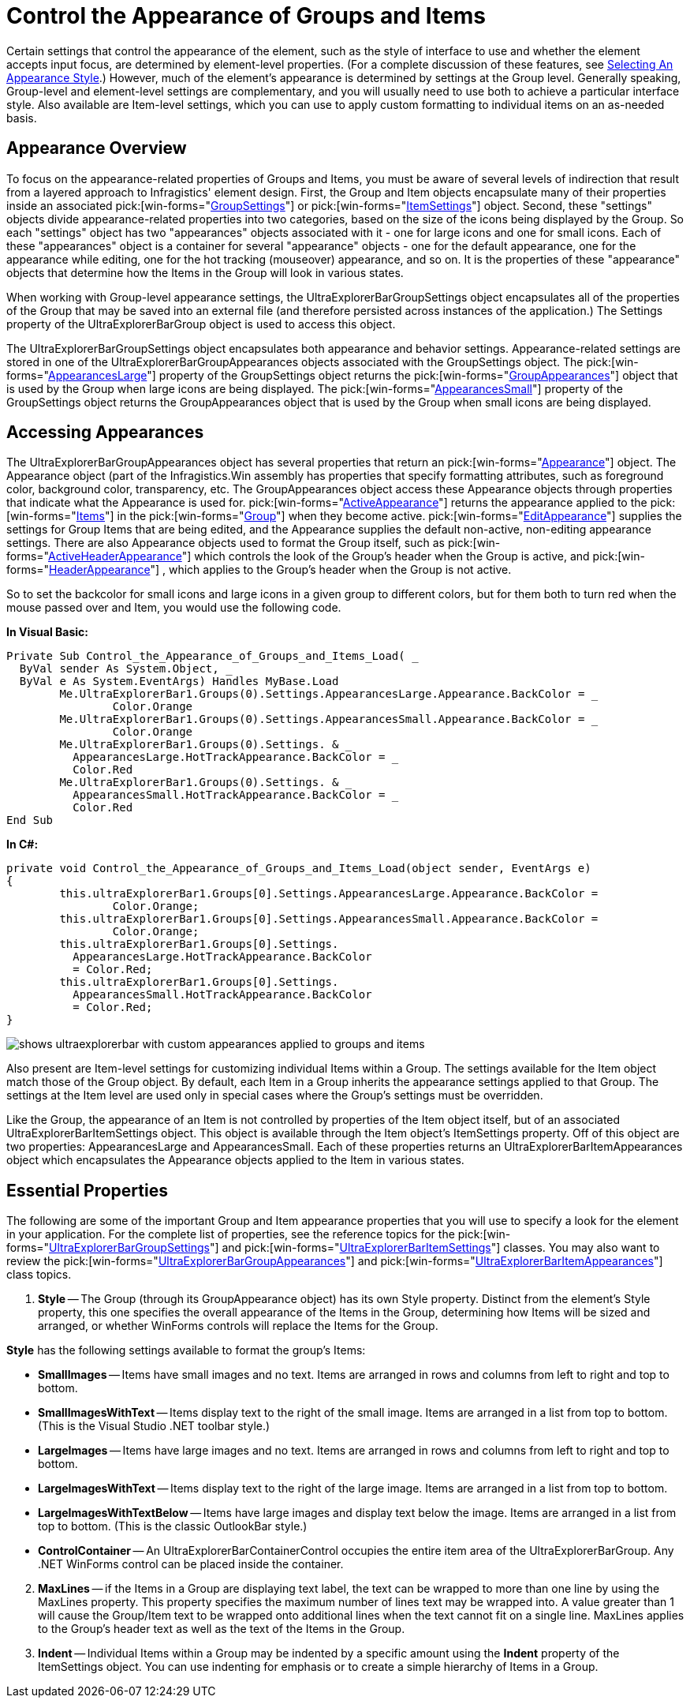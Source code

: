 ﻿////

|metadata|
{
    "name": "winexplorerbar-control-the-appearance-of-groups-and-items",
    "controlName": ["WinExplorerBar"],
    "tags": ["Styling","Theming"],
    "guid": "{D6DFF960-4912-466D-BCB8-9910334A1561}",  
    "buildFlags": [],
    "createdOn": "2005-07-07T00:00:00Z"
}
|metadata|
////

= Control the Appearance of Groups and Items

Certain settings that control the appearance of the element, such as the style of interface to use and whether the element accepts input focus, are determined by element-level properties. (For a complete discussion of these features, see link:winexplorerbar-select-an-appearance-style.html[Selecting An Appearance Style].) However, much of the element's appearance is determined by settings at the Group level. Generally speaking, Group-level and element-level settings are complementary, and you will usually need to use both to achieve a particular interface style. Also available are Item-level settings, which you can use to apply custom formatting to individual items on an as-needed basis.

[[overview]]

== Appearance Overview

To focus on the appearance-related properties of Groups and Items, you must be aware of several levels of indirection that result from a layered approach to Infragistics' element design. First, the Group and Item objects encapsulate many of their properties inside an associated  pick:[win-forms="link:{ApiPlatform}win.ultrawinexplorerbar{ApiVersion}~infragistics.win.ultrawinexplorerbar.ultraexplorerbargroupsettings.html[GroupSettings]"]  or  pick:[win-forms="link:{ApiPlatform}win.ultrawinexplorerbar{ApiVersion}~infragistics.win.ultrawinexplorerbar.ultraexplorerbaritemsettings.html[ItemSettings]"]  object. Second, these "settings" objects divide appearance-related properties into two categories, based on the size of the icons being displayed by the Group. So each "settings" object has two "appearances" objects associated with it - one for large icons and one for small icons. Each of these "appearances" object is a container for several "appearance" objects - one for the default appearance, one for the appearance while editing, one for the hot tracking (mouseover) appearance, and so on. It is the properties of these "appearance" objects that determine how the Items in the Group will look in various states.

When working with Group-level appearance settings, the UltraExplorerBarGroupSettings object encapsulates all of the properties of the Group that may be saved into an external file (and therefore persisted across instances of the application.) The Settings property of the UltraExplorerBarGroup object is used to access this object.

The UltraExplorerBarGroupSettings object encapsulates both appearance and behavior settings. Appearance-related settings are stored in one of the UltraExplorerBarGroupAppearances objects associated with the GroupSettings object. The  pick:[win-forms="link:{ApiPlatform}win.ultrawinexplorerbar{ApiVersion}~infragistics.win.ultrawinexplorerbar.ultraexplorerbargroupsettings~appearanceslarge.html[AppearancesLarge]"]  property of the GroupSettings object returns the  pick:[win-forms="link:{ApiPlatform}win.ultrawinexplorerbar{ApiVersion}~infragistics.win.ultrawinexplorerbar.ultraexplorerbargroupappearances.html[GroupAppearances]"]  object that is used by the Group when large icons are being displayed. The  pick:[win-forms="link:{ApiPlatform}win.ultrawinexplorerbar{ApiVersion}~infragistics.win.ultrawinexplorerbar.ultraexplorerbargroupsettings~appearancessmall.html[AppearancesSmall]"]  property of the GroupSettings object returns the GroupAppearances object that is used by the Group when small icons are being displayed.

[[accessing]]

== Accessing Appearances

The UltraExplorerBarGroupAppearances object has several properties that return an  pick:[win-forms="link:{ApiPlatform}win{ApiVersion}~infragistics.win.appearance.html[Appearance]"]  object. The Appearance object (part of the Infragistics.Win assembly has properties that specify formatting attributes, such as foreground color, background color, transparency, etc. The GroupAppearances object access these Appearance objects through properties that indicate what the Appearance is used for.  pick:[win-forms="link:{ApiPlatform}win.ultrawinexplorerbar{ApiVersion}~infragistics.win.ultrawinexplorerbar.ultraexplorerbargroupappearances~activeappearance.html[ActiveAppearance]"]  returns the appearance applied to the  pick:[win-forms="link:{ApiPlatform}win.ultrawinexplorerbar{ApiVersion}~infragistics.win.ultrawinexplorerbar.ultraexplorerbaritem.html[Items]"]  in the  pick:[win-forms="link:{ApiPlatform}win.ultrawinexplorerbar{ApiVersion}~infragistics.win.ultrawinexplorerbar.ultraexplorerbargroup.html[Group]"]  when they become active.  pick:[win-forms="link:{ApiPlatform}win.ultrawinexplorerbar{ApiVersion}~infragistics.win.ultrawinexplorerbar.ultraexplorerbargroupappearances~editappearance.html[EditAppearance]"]  supplies the settings for Group Items that are being edited, and the Appearance supplies the default non-active, non-editing appearance settings. There are also Appearance objects used to format the Group itself, such as  pick:[win-forms="link:{ApiPlatform}win.ultrawinexplorerbar{ApiVersion}~infragistics.win.ultrawinexplorerbar.ultraexplorerbargroupappearances~activeheaderappearance.html[ActiveHeaderAppearance]"]  which controls the look of the Group's header when the Group is active, and  pick:[win-forms="link:{ApiPlatform}win.ultrawinexplorerbar{ApiVersion}~infragistics.win.ultrawinexplorerbar.ultraexplorerbargroupappearances~headerappearance.html[HeaderAppearance]"] , which applies to the Group's header when the Group is not active.

So to set the backcolor for small icons and large icons in a given group to different colors, but for them both to turn red when the mouse passed over and Item, you would use the following code.

*In Visual Basic:*

----
Private Sub Control_the_Appearance_of_Groups_and_Items_Load( _
  ByVal sender As System.Object, _
  ByVal e As System.EventArgs) Handles MyBase.Load
	Me.UltraExplorerBar1.Groups(0).Settings.AppearancesLarge.Appearance.BackColor = _
		Color.Orange
	Me.UltraExplorerBar1.Groups(0).Settings.AppearancesSmall.Appearance.BackColor = _
		Color.Orange
	Me.UltraExplorerBar1.Groups(0).Settings. & _ 
	  AppearancesLarge.HotTrackAppearance.BackColor = _
	  Color.Red
	Me.UltraExplorerBar1.Groups(0).Settings. & _ 
	  AppearancesSmall.HotTrackAppearance.BackColor = _
	  Color.Red
End Sub
----

*In C#:*

----
private void Control_the_Appearance_of_Groups_and_Items_Load(object sender, EventArgs e)
{
	this.ultraExplorerBar1.Groups[0].Settings.AppearancesLarge.Appearance.BackColor = 
		Color.Orange;
	this.ultraExplorerBar1.Groups[0].Settings.AppearancesSmall.Appearance.BackColor = 
		Color.Orange;
	this.ultraExplorerBar1.Groups[0].Settings.
	  AppearancesLarge.HotTrackAppearance.BackColor 
	  = Color.Red;
	this.ultraExplorerBar1.Groups[0].Settings.
	  AppearancesSmall.HotTrackAppearance.BackColor 
	  = Color.Red;
}
----

image::images\WinExplorerBar_Control_the_Appearance_of_Groups_and_Items_01.png[shows ultraexplorerbar with custom appearances applied to groups and items]

Also present are Item-level settings for customizing individual Items within a Group. The settings available for the Item object match those of the Group object. By default, each Item in a Group inherits the appearance settings applied to that Group. The settings at the Item level are used only in special cases where the Group's settings must be overridden.

Like the Group, the appearance of an Item is not controlled by properties of the Item object itself, but of an associated UltraExplorerBarItemSettings object. This object is available through the Item object's ItemSettings property. Off of this object are two properties: AppearancesLarge and AppearancesSmall. Each of these properties returns an UltraExplorerBarItemAppearances object which encapsulates the Appearance objects applied to the Item in various states.

[[essential]]

== Essential Properties

The following are some of the important Group and Item appearance properties that you will use to specify a look for the element in your application. For the complete list of properties, see the reference topics for the  pick:[win-forms="link:{ApiPlatform}win.ultrawinexplorerbar{ApiVersion}~infragistics.win.ultrawinexplorerbar.ultraexplorerbargroupsettings.html[UltraExplorerBarGroupSettings]"]  and  pick:[win-forms="link:{ApiPlatform}win.ultrawinexplorerbar{ApiVersion}~infragistics.win.ultrawinexplorerbar.ultraexplorerbaritemsettings.html[UltraExplorerBarItemSettings]"]  classes. You may also want to review the  pick:[win-forms="link:{ApiPlatform}win.ultrawinexplorerbar{ApiVersion}~infragistics.win.ultrawinexplorerbar.ultraexplorerbargroupappearances.html[UltraExplorerBarGroupAppearances]"]  and  pick:[win-forms="link:{ApiPlatform}win.ultrawinexplorerbar{ApiVersion}~infragistics.win.ultrawinexplorerbar.ultraexplorerbaritemappearances.html[UltraExplorerBarItemAppearances]"]  class topics.

[start=1]
. *Style* -- The Group (through its GroupAppearance object) has its own Style property. Distinct from the element's Style property, this one specifies the overall appearance of the Items in the Group, determining how Items will be sized and arranged, or whether WinForms controls will replace the Items for the Group.

*Style* has the following settings available to format the group's Items:

** *SmallImages* -- Items have small images and no text. Items are arranged in rows and columns from left to right and top to bottom.
** *SmallImagesWithText* -- Items display text to the right of the small image. Items are arranged in a list from top to bottom. (This is the Visual Studio .NET toolbar style.)
** *LargeImages* -- Items have large images and no text. Items are arranged in rows and columns from left to right and top to bottom.
** *LargeImagesWithText* -- Items display text to the right of the large image. Items are arranged in a list from top to bottom.
** *LargeImagesWithTextBelow* -- Items have large images and display text below the image. Items are arranged in a list from top to bottom. (This is the classic OutlookBar style.)
** *ControlContainer* -- An UltraExplorerBarContainerControl occupies the entire item area of the UltraExplorerBarGroup. Any .NET WinForms control can be placed inside the container.

[start=2]
. *MaxLines* -- if the Items in a Group are displaying text label, the text can be wrapped to more than one line by using the MaxLines property. This property specifies the maximum number of lines text may be wrapped into. A value greater than 1 will cause the Group/Item text to be wrapped onto additional lines when the text cannot fit on a single line. MaxLines applies to the Group's header text as well as the text of the Items in the Group.
[start=3]
. *Indent* -- Individual Items within a Group may be indented by a specific amount using the *Indent* property of the ItemSettings object. You can use indenting for emphasis or to create a simple hierarchy of Items in a Group.